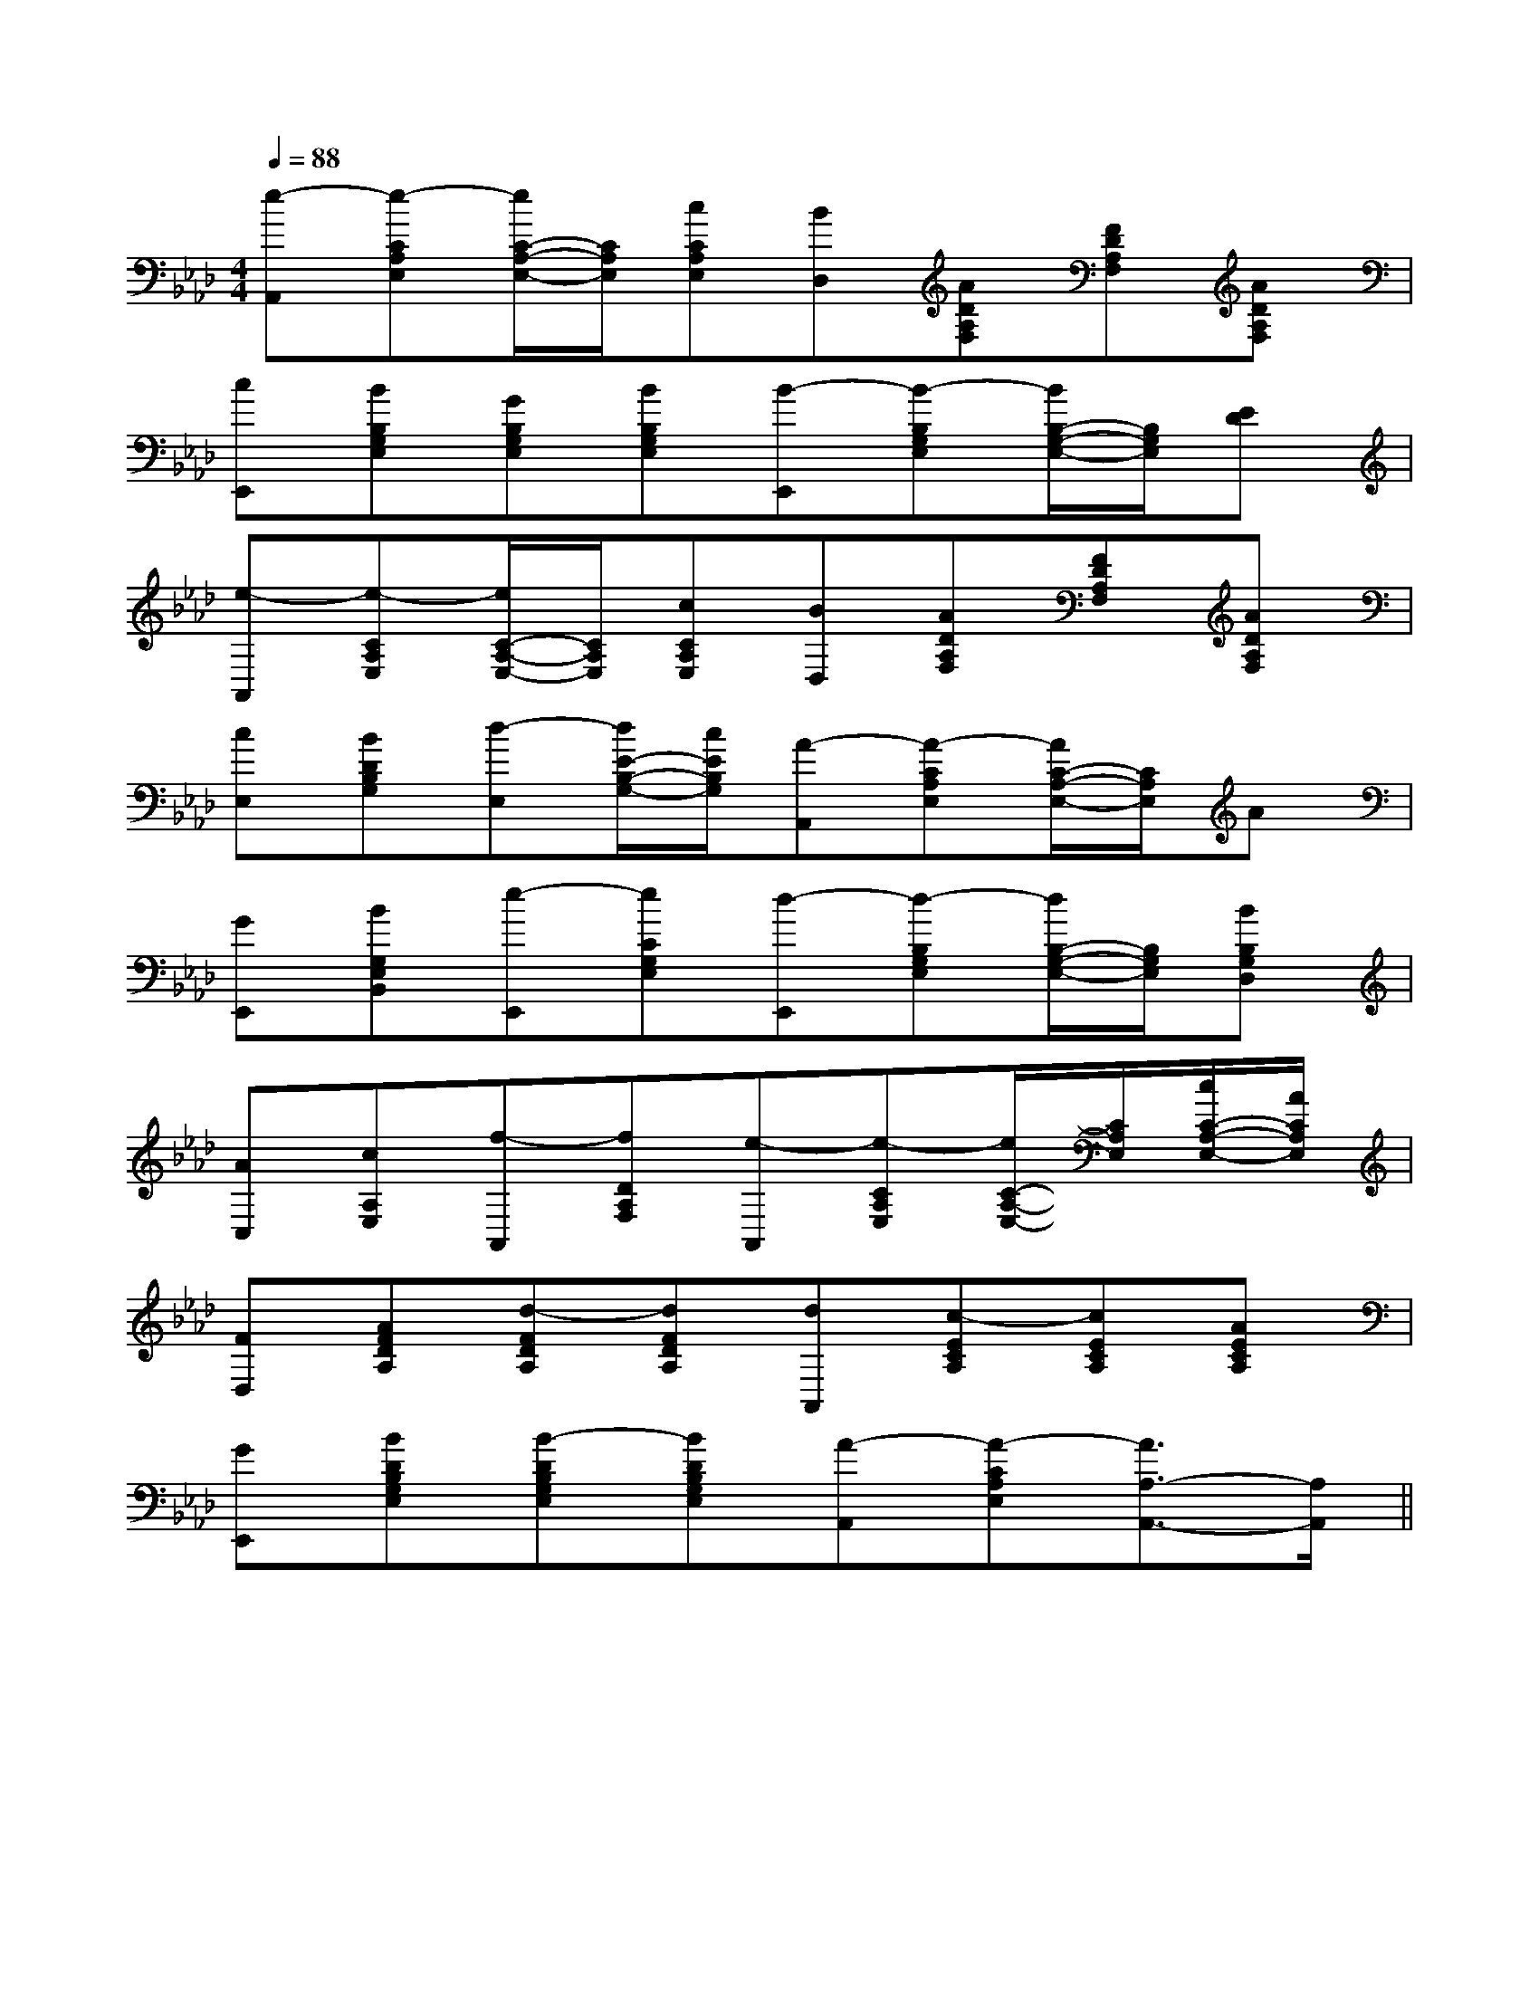 X:1
T:
M:4/4
L:1/8
Q:1/4=88
K:Ab
%4flats
%%MIDI program 0
V:1
%%MIDI program 0
[e-A,,][e-CA,E,][e/2C/2-A,/2-E,/2-][C/2A,/2E,/2][cCA,E,][BD,][ADA,F,][FDA,F,][ADA,F,]|
[cE,,][BB,G,E,][GB,G,E,][BB,G,E,][B-E,,][B-B,G,E,][B/2B,/2-G,/2-E,/2-][B,/2G,/2E,/2][ED]|
[e-A,,][e-CA,E,][e/2C/2-A,/2-E,/2-][C/2A,/2E,/2][cCA,E,][BD,][ADA,F,][FDA,F,][ADA,F,]|
[cE,][BDB,G,][d-E,][d/2E/2-B,/2-G,/2-][c/2E/2B,/2G,/2][A-A,,][A-CA,E,][A/2C/2-A,/2-E,/2-][C/2A,/2E,/2]A|
[GE,,][BG,E,B,,][e-E,,][eCG,E,][d-E,,][d-B,G,E,][d/2B,/2-G,/2-E,/2-][B,/2G,/2E,/2][BB,G,D,]|
[AC,][cA,E,][f-A,,][fDA,F,][e-A,,][e-CA,E,][e/2C/2-A,/2-E,/2-][C/2A,/2E,/2][c/2C/2-A,/2-E,/2-][A/2C/2A,/2E,/2]|
[FD,][AFDA,][d-FDA,][dFDA,][dA,,][c-ECA,][cECA,][AECA,]|
[GE,,][BDB,G,E,][B-DB,G,E,][BDB,G,E,][A-A,,][A-CA,E,][A3/2A,3/2-A,,3/2-][A,/2A,,/2]||
|
|
|
|
|
|
|
|
|
|
|
|
|
|
[G/2-E/2-C,/2][G/2-E/2-C,/2][G/2-E/2-C,/2][G/2-E/2-C,/2][G/2-E/2-C,/2][G/2-E/2-C,/2][G/2-E/2-C,/2][G/2-E/2-C,/2][G/2-E/2-C,/2][G/2-E/2-C,/2][G/2-E/2-C,/2][G/2-E/2-C,/2][G/2-E/2-C,/2][G/2-E/2-C,/2][G/2-E/2-C,/2]x/2B,/2x/2x/2B,/2x/2x/2B,/2x/2x/2B,/2x/2x/2B,/2x/2x/2B,/2x/2x/2B,/2x/2x/2B,/2x/2x/2B,/2x/2x/2B,/2x/2x/2B,/2x/2x/2B,/2x/2x/2B,/2x/2x/2B,/2x/2A,]A,]A,]A,]A,]A,]A,]A,]A,]A,]A,]A,]A,]A,]A,][c'b[c'b[c'b[c'b[c'b[c'b[c'b[c'b[c'b[c'b[c'b[c'b[c'b[c'b[c'b[G-D][G-D][G-D][G-D][G-D][G-D][G-D][G-D][G-D][G-D][G-D][G-D][G-D][G-D][G-D]B6-BB6-BB6-BB6-BB6-BB6-BB6-BB6-BB6-BB6-BB6-BB6-BB6-BB6-BB6-B4-A,4-G,4-]4-A,4-G,4-]4-A,4-G,4-]4-A,4-G,4-]4-A,4-G,4-]4-A,4-G,4-]4-A,4-G,4-]4-A,4-G,4-]4-A,4-G,4-]4-A,4-G,4-]4-A,4-G,4-]4-A,4-G,4-]4-A,4-G,4-]4-A,4-G,4-]4-A,4-G,4-][c3/2E3/2C[c3/2E3/2C[c3/2E3/2C[c3/2E3/2C[c3/2E3/2C[c3/2E3/2C[c3/2E3/2C[c3/2E3/2C[c3/2E3/2C[c3/2E3/2C[c3/2E3/2C[c3/2E3/2C[c3/2E3/2C[c3/2E3/2C[c3/2E3/2CC/2A,/2E,/2-]C/2A,/2E,/2-]C/2A,/2E,/2-]C/2A,/2E,/2-]C/2A,/2E,/2-]C/2A,/2E,/2-]C/2A,/2E,/2-]C/2A,/2E,/2-]C/2A,/2E,/2-]C/2A,/2E,/2-]C/2A,/2E,/2-]C/2A,/2E,/2-]C/2A,/2E,/2-]C/2A,/2E,/2-]C/2A,/2E,/2-]=B,/2-G,/2-G,,/2-]=B,/2-G,/2-G,,/2-]=B,/2-G,/2-G,,/2-]=B,/2-G,/2-G,,/2-]=B,/2-G,/2-G,,/2-]=B,/2-G,/2-G,,/2-]=B,/2-G,/2-G,,/2-]=B,/2-G,/2-G,,/2-]=B,/2-G,/2-G,,/2-]=B,/2-G,/2-G,,/2-]=B,/2-G,/2-G,,/2-]=B,/2-G,/2-G,,/2-]=B,/2-G,/2-G,,/2-]=B,/2-G,/2-G,,/2-]=B,/2-G,/2-G,,/2-][GEDB,][GEDB,][GEDB,][GEDB,][GEDB,][GEDB,][GEDB,][GEDB,][GEDB,][GEDB,][GEDB,][GEDB,][GEDB,][GEDB,][GEDB,][F/2A,/2F,/2][F/2A,/2F,/2][F/2A,/2F,/2][F/2A,/2F,/2][F/2A,/2F,/2][F/2A,/2F,/2][F/2A,/2F,/2][F/2A,/2F,/2][F/2A,/2F,/2][F/2A,/2F,/2][F/2A,/2F,/2][F/2A,/2F,/2][F/2A,/2F,/2][F/2A,/2F,/2][F/2A,/2F,/2]c/2c/2c/2c/2c/2c/2c/2c/2c/2c/2c/2c/2c/2c/2c/2c/2c/2c/2c/2c/2c/2c/2c/2c/2c/2c/2c/2c/2c/2c/2c/2c/2c/2c/2c/2c/2c/2c/2c/2c/2c/2c/2c/2c/2c/2c/2c/2c/2c/2c/2c/2c/2c/2c/2c/2c/2c/2c/2c/2c/23/2G,3/2-D,3/2-G,,3/2-]3/2G,3/2-D,3/2-G,,3/2-]3/2G,3/2-D,3/2-G,,3/2-]3/2G,3/2-D,3/2-G,,3/2-]3/2G,3/2-D,3/2-G,,3/2-]3/2G,3/2-D,3/2-G,,3/2-]3/2G,3/2-D,3/2-G,,3/2-]3/2G,3/2-D,3/2-G,,3/2-]3/2G,3/2-D,3/2-G,,3/2-]3/2G,3/2-D,3/2-G,,3/2-]3/2G,3/2-D,3/2-G,,3/2-]3/2G,3/2-D,3/2-G,,3/2-]3/2G,3/2-D,3/2-G,,3/2-]3/2G,3/2-D,3/2-G,,3/2-]3/2G,3/2-D,3/2-G,,3/2-][dBGG,,][dBGG,,][dBGG,,][dBGG,,][dBGG,,][dBGG,,][dBGG,,][dBGG,,][dBGG,,][dBGG,,][dBGG,,][dBGG,,][dBGG,,][dBGG,,][dBGG,,][=G/2-D/2-B,/2-[=G/2-D/2-B,/2-[=G/2-D/2-B,/2-[=G/2-D/2-B,/2-[=G/2-D/2-B,/2-[=G/2-D/2-B,/2-[=G/2-D/2-B,/2-[=G/2-D/2-B,/2-[=G/2-D/2-B,/2-[=G/2-D/2-B,/2-[=G/2-D/2-B,/2-[=G/2-D/2-B,/2-[=G/2-D/2-B,/2-[=G/2-D/2-B,/2-[=G/2-D/2-B,/2-[F2-D2-A,2-F,2-][F2-D2-A,2-F,2-][F2-D2-A,2-F,2-][F2-D2-A,2-F,2-][F2-D2-A,2-F,2-][F2-D2-A,2-F,2-][F2-D2-A,2-F,2-][F2-D2-A,2-F,2-][F2-D2-A,2-F,2-][F2-D2-A,2-F,2-][F2-D2-A,2-F,2-][F2-D2-A,2-F,2-][F2-D2-A,2-F,2-][F2-D2-A,2-F,2-]2B,2-2B,2-2B,2-2B,2-2B,2-2B,2-2B,2-2B,2-
